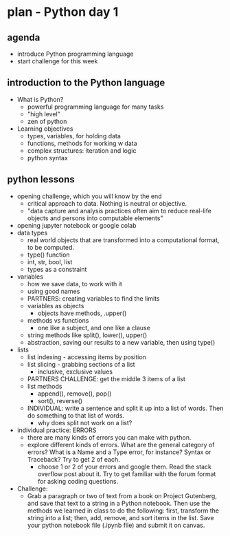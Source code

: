 * plan - Python day 1
** agenda
- introduce Python programming language
- start challenge for this week

** introduction to the Python language
- What is Python?
  - powerful programming language for many tasks
  - "high level"
  - zen of python
- Learning objectives
  - types, variables, for holding data
  - functions, methods for working w data
  - complex structures: iteration and logic
  - python syntax

** python lessons
- opening challenge, which you will know by the end
  - critical approach to data. Nothing is neutral or objective.
  - "data capture and analysis practices often aim to reduce real-life
    objects and persons into computable elements"
- opening jupyter notebook or google colab
- data types
  - real world objects that are transformed into a computational
    format, to be computed.
  - type() function
  - int, str, bool, list
  - types as a constraint
- variables
  - how we save data, to work with it
  - using good names
  - PARTNERS: creating variables to find the limits
  - variables as objects
    - objects have methods, .upper()
  - methods vs functions
    - one like a subject, and one like a clause
  - string methods like split(), lower(), upper()
  - abstraction, saving our results to a new variable, then using
    type()
- lists
  - list indexing - accessing items by position
  - list slicing - grabbing sections of a list
    - inclusive, exclusive values
  - PARTNERS CHALLENGE: get the middle 3 items of a list
  - list methods
    - append(), remove(), pop()
    - sort(), reverse()
  - INDIVIDUAL: write a sentence and split it up into a list of words.
    Then do something to that list of words.
    - why does split not work on a list?
- individual practice: ERRORS
  - there are many kinds of errors you can make with python.
  - explore different kinds of errors. What are the general category
    of errors? What is a Name and a Type error, for instance? Syntax
    or Traceback? Try to get 2 of each.
    - choose 1 or 2 of your errors and google them. Read the stack
      overflow post about it. Try to get familiar with the forum
      format for asking coding questions.
- Challenge:
  - Grab a paragraph or two of text from a book on Project Gutenberg,
    and save that text to a string in a Python notebook. Then use the
    methods we learned in class to do the following: first, transform
    the string into a list; then, add, remove, and sort items in the
    list. Save your python notebook file (.ipynb file) and submit it
    on canvas.
    
